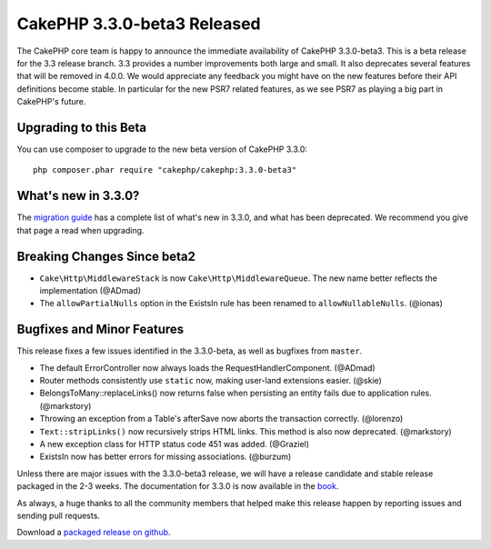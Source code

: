 CakePHP 3.3.0-beta3 Released
===========================

The CakePHP core team is happy to announce the immediate availability of CakePHP
3.3.0-beta3. This is a beta release for the 3.3 release branch. 3.3 provides
a number improvements both large and small. It also deprecates several features
that will be removed in 4.0.0. We would appreciate any feedback you
might have on the new features before their API definitions become stable. In
particular for the new PSR7 related features, as we see PSR7 as playing a big
part in CakePHP's future.

Upgrading to this Beta
----------------------

You can use composer to upgrade to the new beta version of CakePHP 3.3.0::

    php composer.phar require "cakephp/cakephp:3.3.0-beta3"

What's new in 3.3.0?
--------------------

The `migration guide
<https://book.cakephp.org/3.0/en/appendices/3-3-migration-guide.html>`_ has
a complete list of what's new in 3.3.0, and what has been deprecated. We
recommend you give that page a read when upgrading.

Breaking Changes Since beta2
----------------------------

* ``Cake\Http\MiddlewareStack`` is now ``Cake\Http\MiddlewareQueue``. The new
  name better reflects the implementation (@ADmad)
* The ``allowPartialNulls`` option in the ExistsIn rule has been renamed to
  ``allowNullableNulls``. (@ionas)

Bugfixes and Minor Features
---------------------------

This release fixes a few issues identified in the 3.3.0-beta, as well as
bugfixes from ``master``.

* The default ErrorController now always loads the RequestHandlerComponent.
  (@ADmad)
* Router methods consistently use ``static`` now, making user-land extensions
  easier. (@skie)
* BelongsToMany::replaceLinks() now returns false when persisting an entity
  fails due to application rules. (@markstory)
* Throwing an exception from a Table's afterSave now aborts the transaction
  correctly. (@lorenzo)
* ``Text::stripLinks()`` now recursively strips HTML links. This method is also
  now deprecated. (@markstory)
* A new exception class for HTTP status code 451 was added. (@Graziel)
* ExistsIn now has better errors for missing associations. (@burzum)

Unless there are major issues with the 3.3.0-beta3 release, we will have
a release candidate and stable release packaged in the 2-3 weeks. The
documentation for 3.3.0 is now available in the `book <https://book.cakephp.org/3.0/en>`_.

As always, a huge thanks to all the community members that helped make this
release happen by reporting issues and sending pull requests.

Download a `packaged release on github
<https://github.com/cakephp/cakephp/releases>`_.

.. author:: markstory
.. categories:: release, news
.. tags:: release, news
